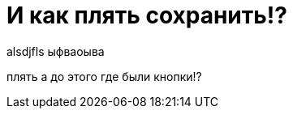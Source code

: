 = И как плять сохранить!?
// See https://hubpress.gitbooks.io/hubpress-knowledgebase/content/ for information about the parameters.
// :hp-image: /covers/cover.png
// :published_at: 2019-01-31
:hp-tags: знай-свой-инструмент
:hp-alt-title: new attempt

alsdjfls
ыфваоыва

плять а до этого где были кнопки!?
